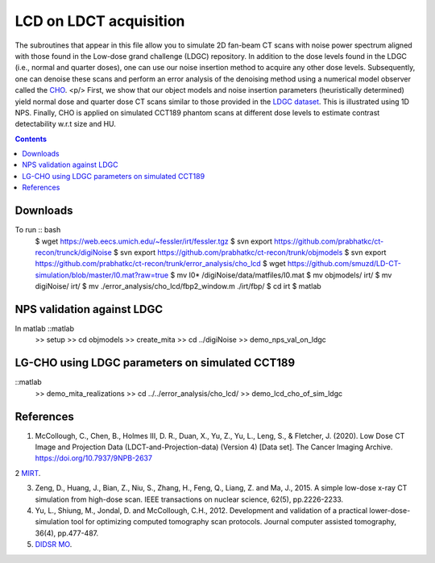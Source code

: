 
LCD on LDCT acquisition
======================
The subroutines that appear in this file allow you to simulate 2D fan-beam CT scans with noise power spectrum aligned with those found in the Low-dose grand challenge (LDGC) repository. In addition to the dose levels found in the LDGC (i.e., normal and quarter doses), one can use our noise insertion method to acquire any other dose levels. Subsequently, one can denoise these scans and perform an error analysis of the denoising method using a numerical model observer called the `CHO <https://github.com/DIDSR/VICTRE_MO>`_. <p/>
First, we show that our object models and noise insertion parameters (heuristically determined) yield normal dose and quarter dose CT scans similar to those provided in the `LDGC dataset <https://wiki.cancerimagingarchive.net/pages/viewpage.action?pageId=52758026>`_. This is illustrated using 1D NPS. Finally, CHO is applied on simulated CCT189 phantom scans at different dose levels to estimate contrast detectability w.r.t size and HU.

.. contents::

Downloads
---------
To run :: bash
	$ wget https://web.eecs.umich.edu/~fessler/irt/fessler.tgz
	$ svn export https://github.com/prabhatkc/ct-recon/trunck/digiNoise
	$ svn export https://github.com/prabhatkc/ct-recon/trunk/objmodels
	$ svn export https://github.com/prabhatkc/ct-recon/trunk/error_analysis/cho_lcd
	$ wget https://github.com/smuzd/LD-CT-simulation/blob/master/I0.mat?raw=true
	$ mv I0* /digiNoise/data/matfiles/I0.mat
	$ mv objmodels/ irt/
	$ mv digiNoise/ irt/
	$ mv ./error_analysis/cho_lcd/fbp2_window.m ./irt/fbp/
	$ cd irt
	$ matlab

NPS validation against LDGC
---------------------------
In matlab ::matlab
	>> setup
	>> cd objmodels
	>> create_mita
	>> cd ../digiNoise
	>> demo_nps_val_on_ldgc


LG-CHO using LDGC parameters on simulated CCT189
------------------------------------------------
::matlab
	>> demo_mita_realizations
	>> cd ../../error_analysis/cho_lcd/
	>> demo_lcd_cho_of_sim_ldgc


References 
----------
1. McCollough, C., Chen, B., Holmes III, D. R., Duan, X., Yu, Z., Yu, L., Leng, S., & Fletcher, J. (2020). Low Dose CT Image and Projection Data (LDCT-and-Projection-data) (Version 4) [Data set]. The Cancer Imaging Archive. https://doi.org/10.7937/9NPB-2637

2 `MIRT <https://github.com/JeffFessler/mirt>`_.

3. Zeng, D., Huang, J., Bian, Z., Niu, S., Zhang, H., Feng, Q., Liang, Z. and Ma, J., 2015. A simple low-dose x-ray CT simulation from high-dose scan. IEEE transactions on nuclear science, 62(5), pp.2226-2233.

4. Yu, L., Shiung, M., Jondal, D. and McCollough, C.H., 2012. Development and validation of a practical lower-dose-simulation tool  for optimizing computed tomography scan protocols. Journal computer assisted tomography, 36(4), pp.477-487. 

5. `DIDSR MO <https://github.com/DIDSR/VICTRE_MO>`_.

